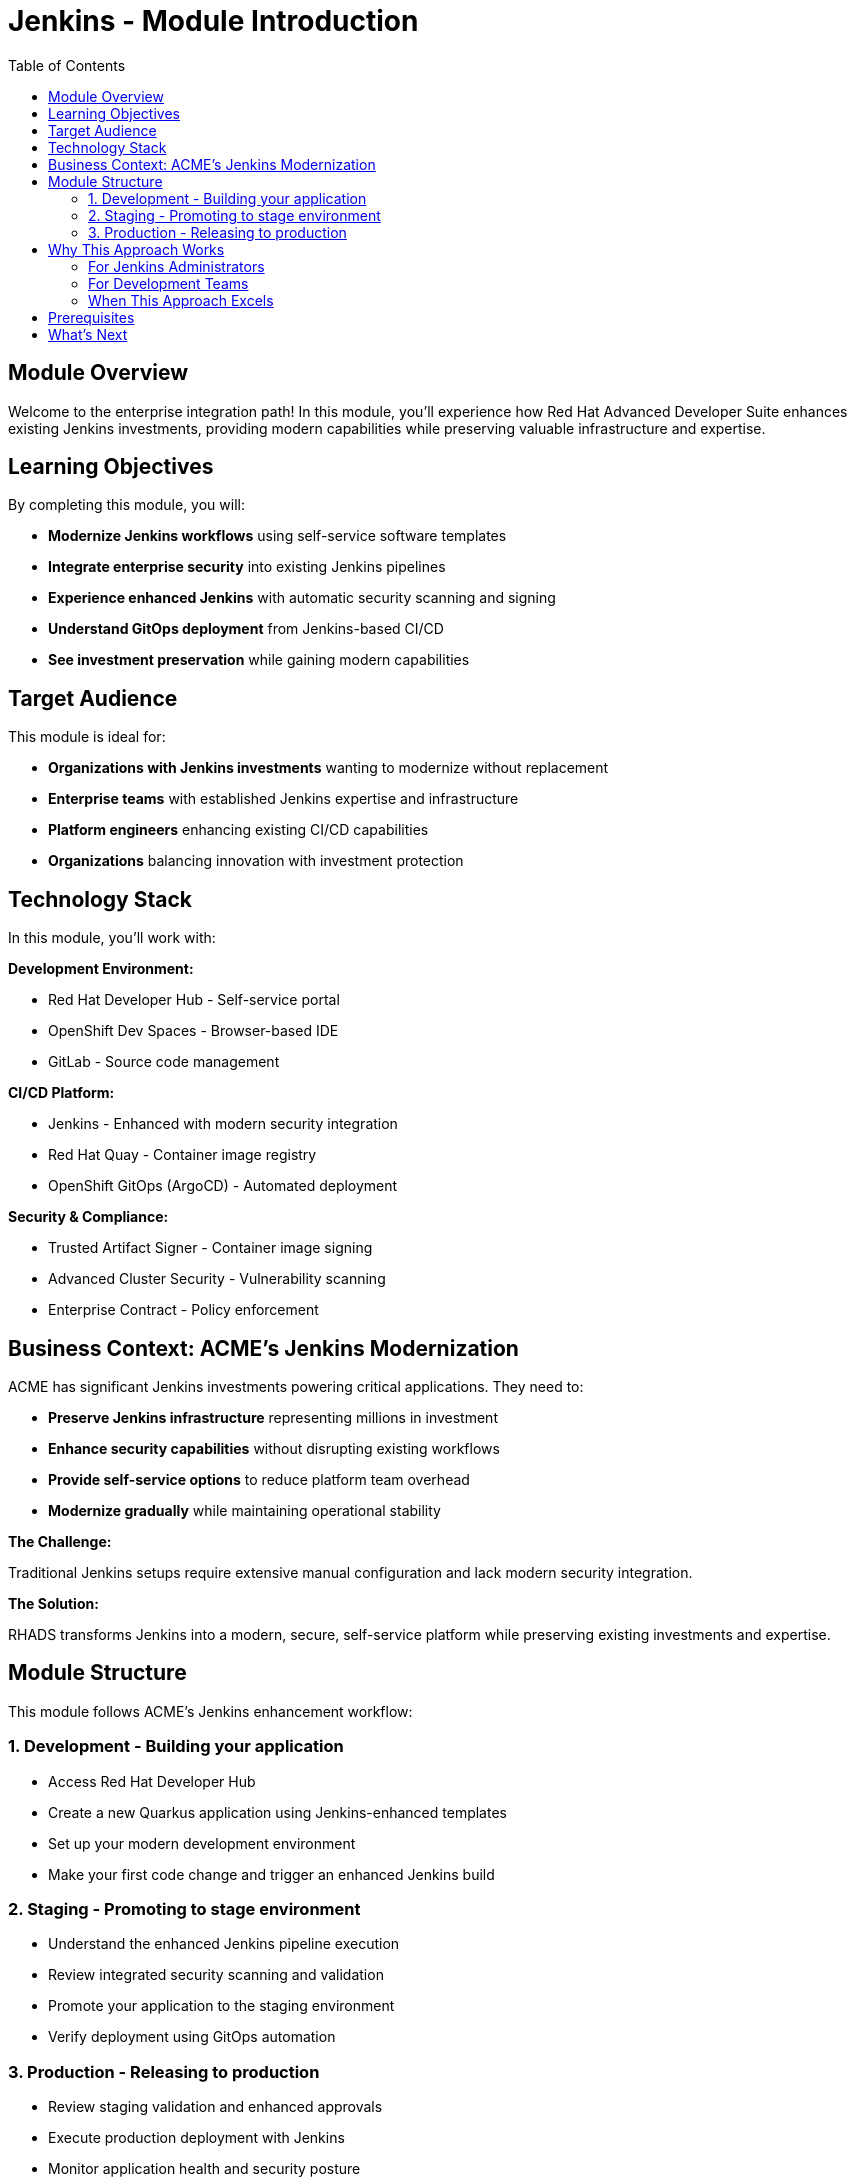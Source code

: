 = Jenkins - Module Introduction
:source-highlighter: rouge
:toc: macro
:toclevels: 2

toc::[]

== Module Overview

Welcome to the enterprise integration path! In this module, you'll experience how Red Hat Advanced Developer Suite enhances existing Jenkins investments, providing modern capabilities while preserving valuable infrastructure and expertise.

== Learning Objectives

By completing this module, you will:

* **Modernize Jenkins workflows** using self-service software templates
* **Integrate enterprise security** into existing Jenkins pipelines
* **Experience enhanced Jenkins** with automatic security scanning and signing
* **Understand GitOps deployment** from Jenkins-based CI/CD
* **See investment preservation** while gaining modern capabilities

== Target Audience

This module is ideal for:

* **Organizations with Jenkins investments** wanting to modernize without replacement
* **Enterprise teams** with established Jenkins expertise and infrastructure
* **Platform engineers** enhancing existing CI/CD capabilities
* **Organizations** balancing innovation with investment protection

== Technology Stack

In this module, you'll work with:

**Development Environment:**

* Red Hat Developer Hub - Self-service portal
* OpenShift Dev Spaces - Browser-based IDE
* GitLab - Source code management

**CI/CD Platform:**

* Jenkins - Enhanced with modern security integration
* Red Hat Quay - Container image registry
* OpenShift GitOps (ArgoCD) - Automated deployment

**Security & Compliance:**

* Trusted Artifact Signer - Container image signing
* Advanced Cluster Security - Vulnerability scanning
* Enterprise Contract - Policy enforcement

== Business Context: ACME's Jenkins Modernization

ACME has significant Jenkins investments powering critical applications. They need to:

* **Preserve Jenkins infrastructure** representing millions in investment
* **Enhance security capabilities** without disrupting existing workflows
* **Provide self-service options** to reduce platform team overhead
* **Modernize gradually** while maintaining operational stability

**The Challenge:**

Traditional Jenkins setups require extensive manual configuration and lack modern security integration.

**The Solution:**

RHADS transforms Jenkins into a modern, secure, self-service platform while preserving existing investments and expertise.

== Module Structure

This module follows ACME's Jenkins enhancement workflow:

=== 1. Development - Building your application

* Access Red Hat Developer Hub
* Create a new Quarkus application using Jenkins-enhanced templates
* Set up your modern development environment
* Make your first code change and trigger an enhanced Jenkins build

=== 2. Staging - Promoting to stage environment

* Understand the enhanced Jenkins pipeline execution
* Review integrated security scanning and validation
* Promote your application to the staging environment
* Verify deployment using GitOps automation

=== 3. Production - Releasing to production

* Review staging validation and enhanced approvals
* Execute production deployment with Jenkins
* Monitor application health and security posture
* Understand the modernized Jenkins supply chain

== Why This Approach Works

=== For Jenkins Administrators

**Investment Preservation:**

* Leverage existing Jenkins infrastructure representing millions in investment
* Preserve team expertise and operational procedures built over years
* Maintain familiar Jenkins workflows and processes that teams trust
* Protect substantial technology investments while gaining modern capabilities

**Reduced Configuration Overhead:**

* Self-service templates eliminate repetitive pipeline setup
* Standardized security integration across all projects
* Automated best practices enforcement
* Reduced maintenance burden for custom configurations

**Enhanced Security Integration:**

* Modern vulnerability scanning integrated seamlessly into Jenkins workflows
* Container image signing and verification without pipeline disruption
* Policy enforcement that works with existing Jenkins patterns
* Compliance reporting and audit trail generation automatically

=== For Development Teams

**Familiar Workflows with Modern Capabilities:**

* Jenkins pipelines work exactly as expected - no retraining needed
* Existing Jenkins knowledge remains valuable and becomes more powerful
* Gradual introduction of new capabilities at team's own pace
* No disruption to established practices or productivity

**Enhanced Developer Experience:**

* Self-service application creation in minutes instead of weeks
* Pre-configured Jenkins pipelines with enterprise security built-in
* Automatic repository and infrastructure setup
* Modern development environment access with GitOps automation
* Complete supply chain security without becoming security experts

**Faster Project Setup:**

* Immediate productivity without waiting for platform teams
* Standardized templates ensure consistency across projects
* Integrated development environments ready to use
* Automatic GitOps deployment configuration

=== When This Approach Excels

**Ideal Use Cases:**

* Significant existing Jenkins infrastructure and expertise to preserve
* Large number of production pipelines requiring continuity
* Organizational preference for gradual, low-risk modernization
* Team expertise and operational procedures that add value
* Investment protection as primary concern

**Organizational Readiness:**

* Teams with established Jenkins expertise wanting to enhance capabilities
* Organizations committed to protecting technology investments
* Cultural alignment with gradual transformation over disruptive replacement
* Desire for modern security without abandoning proven tools

**Core RHADS Benefits Delivered:**

* Self-service developer portal capabilities through Red Hat Developer Hub
* Integrated security scanning and compliance validation
* GitOps deployment automation and audit trail generation
* Complete supply chain security with cryptographic verification
* Dramatic reduction in platform team overhead

== Prerequisites

This workshop assumes:

* Basic familiarity with Jenkins concepts and pipelines
* Understanding of Git and development workflows
* Awareness of container and CI/CD pipeline concepts
* Some experience with OpenShift or Kubernetes (helpful but not required)

TIP: Even if you're new to Red Hat Developer Hub or GitOps, the workshop guides you through each step with clear explanations focused on enhancing your Jenkins experience.

== What's Next

Ready to see how RHADS enhances your Jenkins investment while providing modern capabilities?

Click **Development - Building your application** to begin creating your first Jenkins-enhanced application with integrated security and self-service capabilities!

This approach demonstrates that modernization doesn't require replacement - it can enhance and protect your existing investments while providing cutting-edge capabilities.
